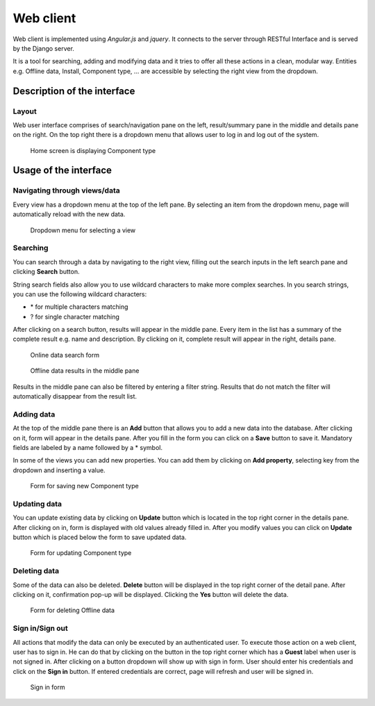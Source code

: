 Web client
==============================================

Web client is implemented using *Angular.js* and *jquery*. It connects to the server through RESTful Interface and is served by the Django server.

It is a tool for searching, adding and modifying data and it tries to offer all these actions in a clean, modular way. Entities e.g. Offline data, Install, Component type, ... are accessible by selecting the right view from the dropdown.

Description of the interface
-----------------------------

Layout
~~~~~~~~

Web user interface comprises of search/navigation pane on the left, result/summary pane in the middle and details pane on the right. On the top right there is a dropdown menu that allows user to log in and log out of the system.

.. figure:: _static/ui.png
   :scale: 50%

   Home screen is displaying Component type

Usage of the interface
------------------------

Navigating through views/data
~~~~~~~~~~~~~~~~~~~~~~~~~~~~~~

Every view has a dropdown menu at the top of the left pane. By selecting an item from the dropdown menu, page will automatically reload with the new data.

.. figure:: _static/dropdown.png
   :scale: 50%

   Dropdown menu for selecting a view

Searching
~~~~~~~~~~~

You can search through a data by navigating to the right view, filling out the search inputs in the left search pane and clicking **Search** button.

String search fields also allow you to use wildcard characters to make more complex searches. In you search strings, you can use the following wildcard characters:

- \* for multiple characters matching
- ? for single character matching

After clicking on a search button, results will appear in the middle pane. Every item in the list has a summary of the complete result e.g. name and description. By clicking on it, complete result will appear in the right, details pane.

.. figure:: _static/search.png
   :scale: 50%

   Online data search form

.. figure:: _static/middle_pane.png
   :scale: 50%

   Offline data results in the middle pane

Results in the middle pane can also be filtered by entering a filter string. Results that do not match the filter will automatically disappear from the result list.

Adding data
~~~~~~~~~~~~

At the top of the middle pane there is an **Add** button that allows you to add a new data into the database. After clicking on it, form will appear in the details pane. After you fill in the form you can click on a **Save** button to save it. Mandatory fields are labeled by a name followed by a \* symbol.

In some of the views you can add new properties. You can add them by clicking on **Add property**, selecting key from the dropdown and inserting a value.

.. figure:: _static/save_component_type.png
   :scale: 50%

   Form for saving new Component type

Updating data
~~~~~~~~~~~~~~

You can update existing data by clicking on **Update** button which is located in the top right corner in the details pane. After clicking on in, form is displayed with old values already filled in. After you modify values you can click on **Update** button which is placed below the form to save updated data.

.. figure:: _static/update_component_type.png
   :scale: 50%

   Form for updating Component type

Deleting data
~~~~~~~~~~~~~~

Some of the data can also be deleted. **Delete** button will be displayed in the top right corner of the detail pane. After clicking on it, confirmation pop-up will be displayed. Clicking the **Yes** button will delete the data.

.. figure:: _static/delete_component_type.png
   :scale: 50%

   Form for deleting Offline data

Sign in/Sign out
~~~~~~~~~~~~~~~

All actions that modify the data can only be executed by an authenticated user. To execute those action on a web client, user has to sign in. He can do that by clicking on the button in the top right corner which has a **Guest** label when user is not signed in. After clicking on a button dropdown will show up with sign in form. User should enter his credentials and click on the **Sign in** button. If entered credentials are correct, page will refresh and user will be signed in.

.. figure:: _static/sign_in.png
   :scale: 50%

   Sign in form